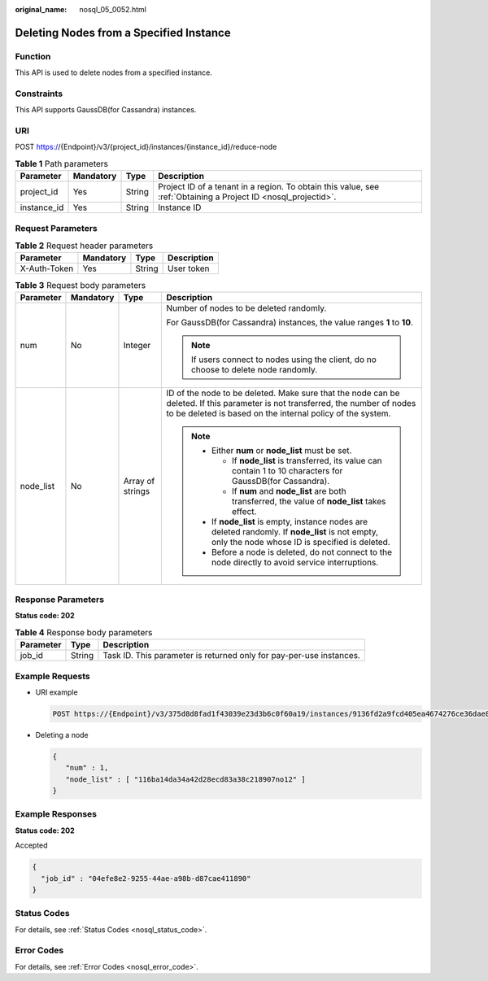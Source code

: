 :original_name: nosql_05_0052.html

.. _nosql_05_0052:

Deleting Nodes from a Specified Instance
========================================

Function
--------

This API is used to delete nodes from a specified instance.

Constraints
-----------

This API supports GaussDB(for Cassandra) instances.

URI
---

POST https://{Endpoint}/v3/{project_id}/instances/{instance_id}/reduce-node

.. table:: **Table 1** Path parameters

   +-------------+-----------+--------+----------------------------------------------------------------------------------------------------------------+
   | Parameter   | Mandatory | Type   | Description                                                                                                    |
   +=============+===========+========+================================================================================================================+
   | project_id  | Yes       | String | Project ID of a tenant in a region. To obtain this value, see :ref:`Obtaining a Project ID <nosql_projectid>`. |
   +-------------+-----------+--------+----------------------------------------------------------------------------------------------------------------+
   | instance_id | Yes       | String | Instance ID                                                                                                    |
   +-------------+-----------+--------+----------------------------------------------------------------------------------------------------------------+

Request Parameters
------------------

.. table:: **Table 2** Request header parameters

   ============ ========= ====== ===========
   Parameter    Mandatory Type   Description
   ============ ========= ====== ===========
   X-Auth-Token Yes       String User token
   ============ ========= ====== ===========

.. table:: **Table 3** Request body parameters

   +-----------------+-----------------+------------------+----------------------------------------------------------------------------------------------------------------------------------------------------------------------------------------------+
   | Parameter       | Mandatory       | Type             | Description                                                                                                                                                                                  |
   +=================+=================+==================+==============================================================================================================================================================================================+
   | num             | No              | Integer          | Number of nodes to be deleted randomly.                                                                                                                                                      |
   |                 |                 |                  |                                                                                                                                                                                              |
   |                 |                 |                  | For GaussDB(for Cassandra) instances, the value ranges **1** to **10**.                                                                                                                      |
   |                 |                 |                  |                                                                                                                                                                                              |
   |                 |                 |                  | .. note::                                                                                                                                                                                    |
   |                 |                 |                  |                                                                                                                                                                                              |
   |                 |                 |                  |    If users connect to nodes using the client, do no choose to delete node randomly.                                                                                                         |
   +-----------------+-----------------+------------------+----------------------------------------------------------------------------------------------------------------------------------------------------------------------------------------------+
   | node_list       | No              | Array of strings | ID of the node to be deleted. Make sure that the node can be deleted. If this parameter is not transferred, the number of nodes to be deleted is based on the internal policy of the system. |
   |                 |                 |                  |                                                                                                                                                                                              |
   |                 |                 |                  | .. note::                                                                                                                                                                                    |
   |                 |                 |                  |                                                                                                                                                                                              |
   |                 |                 |                  |    -  Either **num** or **node_list** must be set.                                                                                                                                           |
   |                 |                 |                  |                                                                                                                                                                                              |
   |                 |                 |                  |       -  If **node_list** is transferred, its value can contain 1 to 10 characters for GaussDB(for Cassandra).                                                                               |
   |                 |                 |                  |       -  If **num** and **node_list** are both transferred, the value of **node_list** takes effect.                                                                                         |
   |                 |                 |                  |                                                                                                                                                                                              |
   |                 |                 |                  |    -  If **node_list** is empty, instance nodes are deleted randomly. If **node_list** is not empty, only the node whose ID is specified is deleted.                                         |
   |                 |                 |                  |    -  Before a node is deleted, do not connect to the node directly to avoid service interruptions.                                                                                          |
   +-----------------+-----------------+------------------+----------------------------------------------------------------------------------------------------------------------------------------------------------------------------------------------+

Response Parameters
-------------------

**Status code: 202**

.. table:: **Table 4** Response body parameters

   +-----------+--------+---------------------------------------------------------------------+
   | Parameter | Type   | Description                                                         |
   +===========+========+=====================================================================+
   | job_id    | String | Task ID. This parameter is returned only for pay-per-use instances. |
   +-----------+--------+---------------------------------------------------------------------+

Example Requests
----------------

-  URI example

   .. code-block:: text

      POST https://{Endpoint}/v3/375d8d8fad1f43039e23d3b6c0f60a19/instances/9136fd2a9fcd405ea4674276ce36dae8in06/reduce-node

-  Deleting a node

   .. code-block::

      {
         "num" : 1,
         "node_list" : [ "116ba14da34a42d28ecd83a38c218907no12" ]
      }

Example Responses
-----------------

**Status code: 202**

Accepted

.. code-block::

   {
     "job_id" : "04efe8e2-9255-44ae-a98b-d87cae411890"
   }

Status Codes
------------

For details, see :ref:`Status Codes <nosql_status_code>`.

Error Codes
-----------

For details, see :ref:`Error Codes <nosql_error_code>`.
